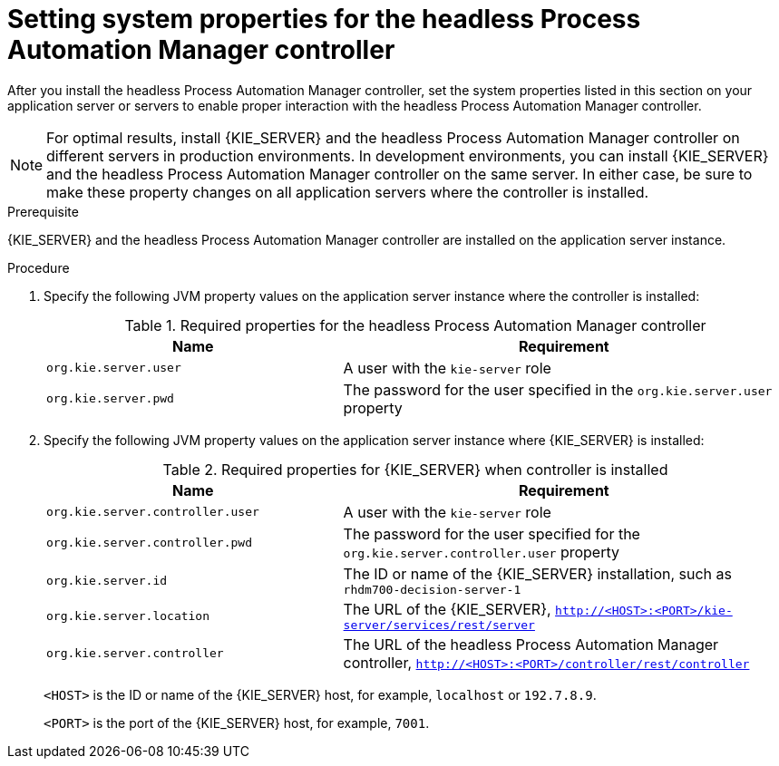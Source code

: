 [id='controller-wls-was-environment-set-proc_{context}']
= Setting system properties for the headless Process Automation Manager controller

After you install the headless Process Automation Manager controller, set the system properties listed in this section on your application server or servers to enable proper interaction with the headless Process Automation Manager controller.

[NOTE]
====
For optimal results, install {KIE_SERVER} and the headless Process Automation Manager controller on different servers in production environments. In development environments, you can install {KIE_SERVER} and the headless Process Automation Manager controller on the same server. In either case, be sure to make these property changes on all application servers where the controller is installed.
====

.Prerequisite
{KIE_SERVER} and the headless Process Automation Manager controller are installed on the application server instance.

.Procedure
. Specify the following JVM property values on the application server instance where the controller is installed:
+
[cols="40,60", options="header"]
.Required properties for the headless Process Automation Manager controller
|===
|Name
|Requirement

|`org.kie.server.user`
|A user with the `kie-server` role

|`org.kie.server.pwd`
|The password for the user specified in the `org.kie.server.user` property
|===

. Specify the following JVM property values on the application server instance where {KIE_SERVER} is installed:
+
--
[cols="40,60", options="header"]
.Required properties for {KIE_SERVER} when controller is installed
|===
|Name
|Requirement

|`org.kie.server.controller.user`
|A user with the `kie-server` role

|`org.kie.server.controller.pwd`
|The password for the user specified for the `org.kie.server.controller.user` property

|`org.kie.server.id`
|The ID or name of the {KIE_SERVER} installation, such as `rhdm700-decision-server-1`

|`org.kie.server.location`
|The URL of the {KIE_SERVER}, `http://<HOST>:<PORT>/kie-server/services/rest/server`

|`org.kie.server.controller`
|The URL of the headless Process Automation Manager controller, `http://<HOST>:<PORT>/controller/rest/controller`
|===

`<HOST>` is the ID or name of the {KIE_SERVER} host, for example, `localhost` or `192.7.8.9`.

`<PORT>` is the port of the {KIE_SERVER} host, for example, `7001`.
--
